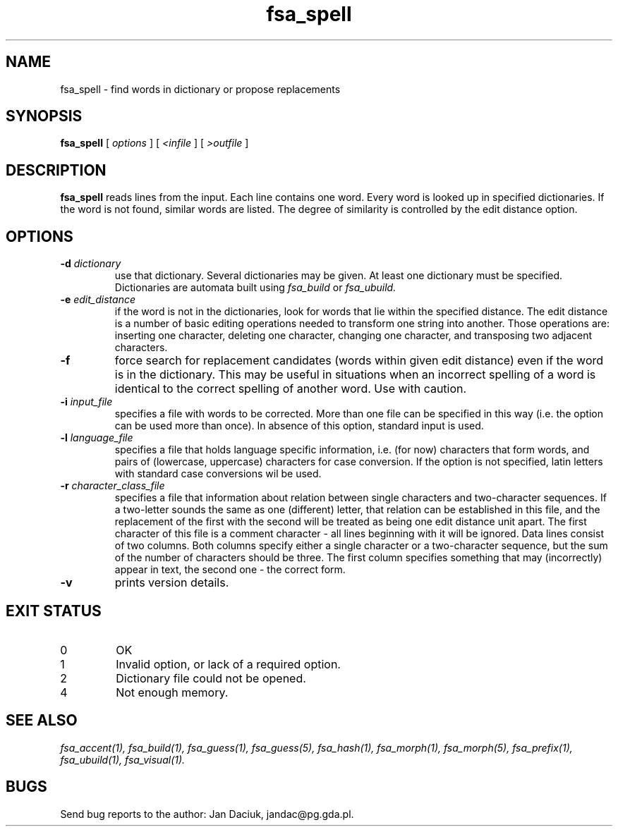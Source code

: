 .TH fsa_spell 1 "Jul. 15th, 2004"
.SH NAME
fsa_spell - find words in dictionary or propose replacements
.SH SYNOPSIS
.B fsa_spell
[
.I options
] [
.I <infile
] [
.I >outfile
]
.SH DESCRIPTION
.B fsa_spell
reads lines from the input. Each line contains one word. Every word
is looked up in specified dictionaries. If the word is not found,
similar words are listed. The degree of similarity is controlled by the
edit distance option.
.SH OPTIONS
.TP
.BI "\-d " dictionary
use that dictionary.  Several dictionaries may be given.  At least one
dictionary must be specified. Dictionaries are automata built using
.I fsa_build
or
.I fsa_ubuild.
.TP
.BI "\-e " edit_distance
if the word is not in the dictionaries, look for words that lie within
the specified distance. The edit distance is a number of basic editing
operations needed to transform one string into another. Those operations
are: inserting one character, deleting one character, changing one
character, and transposing two adjacent characters.
.TP
.B "\-f "
force search for replacement candidates (words within given edit
distance) even if the word is in the dictionary. This may be useful in
situations when an incorrect spelling of a word is identical to
the correct spelling of another word. Use with caution.
.TP
.BI "\-i " input_file
specifies a file with words to be corrected. More than one file can be
specified in this way (i.e. the option can be used more than once). In
absence of this option, standard input is used.
.TP
.BI "\-l " language_file
specifies a file that holds language specific information, i.e. (for now)
characters that form words, and pairs of (lowercase, uppercase)
characters for case conversion. If the option is not specified, latin
letters with standard case conversions wil be used.
.TP
.BI "\-r " character_class_file
specifies a file that information about relation between single
characters and two-character sequences. If a two-letter sounds the same
as one (different) letter, that relation can be established in this
file, and the replacement of the first with the second will be treated
as being one edit distance unit apart. The first character of this file
is a comment character - all lines beginning with it will be
ignored. Data lines consist of two columns. Both columns specify
either a single character or a two-character sequence, but the sum of
the number of characters should be three. The first column specifies
something that may (incorrectly) appear in text, the second one - the
correct form.
.TP
.B \-v
prints version details.
.SH EXIT STATUS
.TP
0
OK
.TP
1
Invalid option, or lack of a required option.
.TP
2
Dictionary file could not be opened.
.TP
4
Not enough memory.
.SH SEE ALSO
.I fsa_accent(1),
.I fsa_build(1),
.I fsa_guess(1),
.I fsa_guess(5),
.I fsa_hash(1),
.I fsa_morph(1),
.I fsa_morph(5),
.I fsa_prefix(1),
.I fsa_ubuild(1),
.I fsa_visual(1).
.SH BUGS
Send bug reports to the author: Jan Daciuk, jandac@pg.gda.pl.
